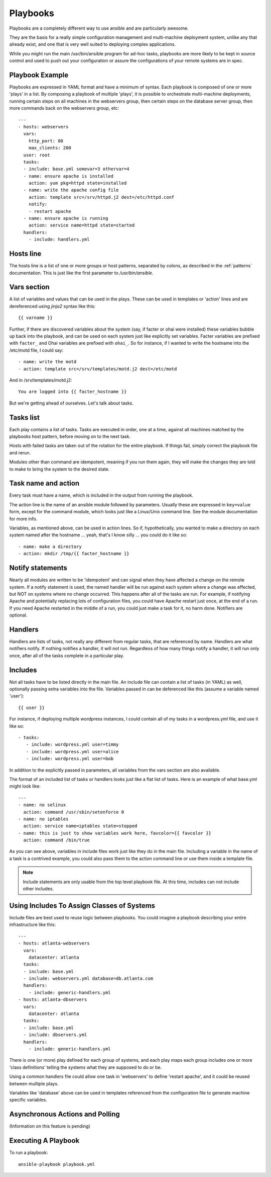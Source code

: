 Playbooks
=========

.. seealso::

   :doc:`YAMLSyntax`
       Learn about YAML syntax
   :doc:`modules`
       Learn about available modules and writing your own
   :doc:`patterns`
       Learn about how to select hosts


Playbooks are a completely different way to use ansible and are
particularly awesome.

They are the basis for a really simple configuration management and
multi-machine deployment system, unlike any that already exist, and
one that is very well suited to deploying complex applications.

While you might run the main /usr/bin/ansible program for ad-hoc
tasks, playbooks are more likely to be kept in source control and used
to push out your configuration or assure the configurations of your
remote systems are in spec.


Playbook Example
````````````````

Playbooks are expressed in YAML format and have a minimum of syntax.
Each playbook is composed of one or more 'plays' in a list.  By
composing a playbook of multiple 'plays', it is possible to
orchestrate multi-machine deployments, running certain steps on all
machines in the webservers group, then certain steps on the database
server group, then more commands back on the webservers group, etc::

    ---
    - hosts: webservers
      vars:
        http_port: 80
        max_clients: 200
      user: root
      tasks:
      - include: base.yml somevar=3 othervar=4
      - name: ensure apache is installed
        action: yum pkg=httpd state=installed
      - name: write the apache config file
        action: template src=/srv/httpd.j2 dest=/etc/httpd.conf
        notify:
        - restart apache
      - name: ensure apache is running
        action: service name=httpd state=started
      handlers:
        - include: handlers.yml

Hosts line
``````````

The hosts line is a list of one or more groups or host patterns,
separated by colons, as described in the :ref:`patterns`
documentation.  This is just like the first parameter to
`/usr/bin/ansible`.

Vars section
````````````

A list of variables and values that can be used in the plays.  These
can be used in templates or 'action' lines and are dereferenced using
`jinja2` syntax like this::

   {{ varname }}

Further, if there are discovered variables about the system (say, if
facter or ohai were installed) these variables bubble up back into the
playbook, and can be used on each system just like explicitly set
variables.  Facter variables are prefixed with ``facter_`` and Ohai
variables are prefixed with ``ohai_``.  So for instance, if I wanted
to write the hostname into the /etc/motd file, I could say::

   - name: write the motd
   - action: template src=/srv/templates/motd.j2 dest=/etc/motd

And in /srv/templates/motd.j2::

   You are logged into {{ facter_hostname }}

But we're getting ahead of ourselves.  Let's talk about tasks.

Tasks list
``````````

Each play contains a list of tasks.  Tasks are executed in order, one
at a time, against all machines matched by the playbooks host pattern,
before moving on to the next task.

Hosts with failed tasks are taken out of the rotation for the entire
playbook.  If things fail, simply correct the playbook file and rerun.

Modules other than command are idempotent, meaning if you run them
again, they will make the changes they are told to make to bring the
system to the desired state.

Task name and action
`````````````````````

Every task must have a name, which is included in the output from
running the playbook.

The action line is the name of an ansible module followed by
parameters.  Usually these are expressed in ``key=value`` form, except
for the command module, which looks just like a Linux/Unix command
line.  See the module documentation for more info.

Variables, as mentioned above, can be used in action lines.  So if,
hypothetically, you wanted to make a directory on each system named
after the hostname ... yeah, that's I know silly ... you could do it
like so::

   - name: make a directory
   - action: mkdir /tmp/{{ facter_hostname }}

Notify statements
`````````````````

Nearly all modules are written to be 'idempotent' and can signal when
they have affected a change on the remote system.  If a notify
statement is used, the named handler will be run against each system
where a change was effected, but NOT on systems where no change
occurred.  This happens after all of the tasks are run.  For example,
if notifying Apache and potentially replacing lots of configuration
files, you could have Apache restart just once, at the end of a run.
If you need Apache restarted in the middle of a run, you could just
make a task for it, no harm done.  Notifiers are optional.

Handlers
````````

Handlers are lists of tasks, not really any different from regular
tasks, that are referenced by name.  Handlers are what notifiers
notify.  If nothing notifies a handler, it will not run.  Regardless
of how many things notify a handler, it will run only once, after all
of the tasks complete in a particular play.

Includes
````````

Not all tasks have to be listed directly in the main file.  An include
file can contain a list of tasks (in YAML) as well, optionally passing
extra variables into the file.  Variables passed in can be deferenced
like this (assume a variable named 'user')::

   {{ user }}

For instance, if deploying multiple wordpress instances, I could
contain all of my tasks in a wordpress.yml file, and use it like so::

   - tasks:
      - include: wordpress.yml user=timmy 
      - include: wordpress.yml user=alice
      - include: wordpress.yml user=bob

In addition to the explicitly passed in parameters, all variables from
the vars section are also available.

The format of an included list of tasks or handlers looks just like a
flat list of tasks.  Here is an example of what base.yml might look
like::

    ---
    - name: no selinux
      action: command /usr/sbin/setenforce 0
    - name: no iptables
      action: service name=iptables state=stopped
    - name: this is just to show variables work here, favcolor={{ favcolor }}
      action: command /bin/true

As you can see above, variables in include files work just like they
do in the main file.  Including a variable in the name of a task is a
contrived example, you could also pass them to the action command line
or use them inside a template file.

.. note::
    Include statements are only usable from the top level playbook
    file.  At this time, includes can not include other includes.

Using Includes To Assign Classes of Systems
```````````````````````````````````````````

Include files are best used to reuse logic between playbooks.  You
could imagine a playbook describing your entire infrastructure like
this::

    ---
    - hosts: atlanta-webservers
      vars:
        datacenter: atlanta
      tasks:
      - include: base.yml
      - include: webservers.yml database=db.atlanta.com
      handlers:
        - include: generic-handlers.yml
    - hosts: atlanta-dbservers
      vars:
        datacenter: atlanta
      tasks:
      - include: base.yml
      - include: dbservers.yml
      handlers:
        - include: generic-handlers.yml

There is one (or more) play defined for each group of systems, and
each play maps each group includes one or more 'class definitions'
telling the systems what they are supposed to do or be.

Using a common handlers file could allow one task in 'webservers' to
define 'restart apache', and it could be reused between multiple
plays.

Variables like 'database' above can be used in templates referenced
from the configuration file to generate machine specific variables.

Asynchronous Actions and Polling
````````````````````````````````

(Information on this feature is pending)


Executing A Playbook
````````````````````

To run a playbook::

    ansible-playbook playbook.yml

